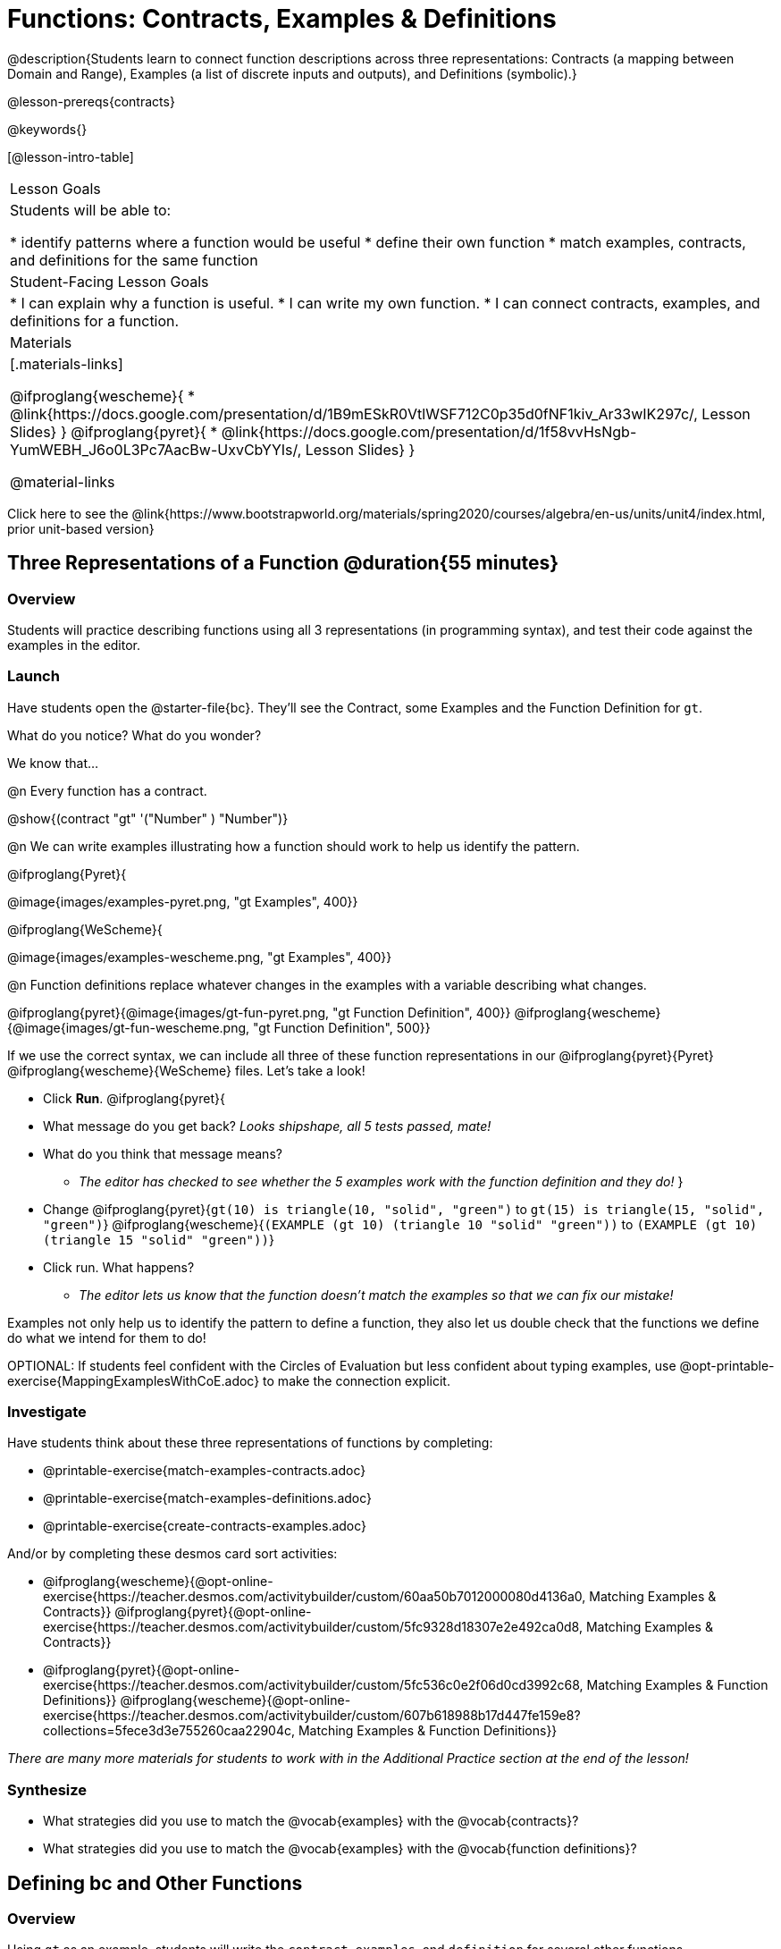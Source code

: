 = Functions: Contracts, Examples & Definitions

@description{Students learn to connect function descriptions across three representations: Contracts (a mapping between Domain and Range), Examples (a list of discrete inputs and outputs), and Definitions (symbolic).}

@lesson-prereqs{contracts}

@keywords{}

[@lesson-intro-table]
|===

| Lesson Goals
| Students will be able to:

* identify patterns where a function would be useful
* define their own function
* match examples, contracts, and definitions for the same function

| Student-Facing Lesson Goals
|
* I can explain why a function is useful.
* I can write my own function.
* I can connect contracts, examples, and definitions for a function.

| Materials
|[.materials-links]

@ifproglang{wescheme}{
* @link{https://docs.google.com/presentation/d/1B9mESkR0VtlWSF712C0p35d0fNF1kiv_Ar33wIK297c/, Lesson Slides}
}
@ifproglang{pyret}{
* @link{https://docs.google.com/presentation/d/1f58vvHsNgb-YumWEBH_J6o0L3Pc7AacBw-UxvCbYYIs/, Lesson Slides}
}

@material-links

|===

[.old-materials]
Click here to see the @link{https://www.bootstrapworld.org/materials/spring2020/courses/algebra/en-us/units/unit4/index.html, prior unit-based version}

== Three Representations of a Function @duration{55 minutes}

=== Overview
Students will practice describing functions using all 3 representations (in programming syntax), and test their code against the examples in the editor.

=== Launch

Have students open the @starter-file{bc}. They'll see the Contract, some Examples and the Function Definition for `gt`.

[.lesson-instruction]
What do you notice? What do you wonder?

[.lesson-point]
--
We know that...

@n Every function has a contract.

[.indentedpara]
@show{(contract "gt" '("Number" ) "Number")}

@n We can write examples illustrating how a function should work to help us identify the pattern.

@ifproglang{Pyret}{

[.indentedpara]
@image{images/examples-pyret.png, "gt Examples", 400}}


@ifproglang{WeScheme}{

[.indentedpara]
@image{images/examples-wescheme.png, "gt Examples", 400}}

@n Function definitions replace whatever changes in the examples with a variable describing what changes.

[.indentedpara]
@ifproglang{pyret}{@image{images/gt-fun-pyret.png, "gt Function Definition", 400}}
@ifproglang{wescheme}{@image{images/gt-fun-wescheme.png, "gt Function Definition", 500}}
--

[.lesson-instruction]
--
If we use the correct syntax, we can include all three of these function representations in our @ifproglang{pyret}{Pyret} @ifproglang{wescheme}{WeScheme} files. Let's take a look!

* Click *Run*.
@ifproglang{pyret}{
* What message do you get back? _Looks shipshape, all 5 tests passed, mate!_
* What do you think that message means?
** _The editor has checked to see whether the 5 examples work with the function definition and they do!_
}
* Change
@ifproglang{pyret}{`gt(10) is triangle(10, "solid", "green")` to `gt(15) is triangle(15, "solid", "green")`}
@ifproglang{wescheme}{`(EXAMPLE (gt 10) (triangle 10 "solid" "green"))` to `(EXAMPLE (gt 10) (triangle 15 "solid" "green"))`}
* Click run. What happens?
** _The editor lets us know that the function doesn't match the examples so that we can fix our mistake!_
--

[.lesson-point]
Examples not only help us to identify the pattern to define a function, they also let us double check that the functions we define do what we intend for them to do!

OPTIONAL: If students feel confident with the Circles of Evaluation but less confident about typing examples, use @opt-printable-exercise{MappingExamplesWithCoE.adoc} to make the connection explicit.

=== Investigate

Have students think about these three representations of functions by completing:

- @printable-exercise{match-examples-contracts.adoc}
- @printable-exercise{match-examples-definitions.adoc}
- @printable-exercise{create-contracts-examples.adoc}

And/or by completing these desmos card sort activities:

- @ifproglang{wescheme}{@opt-online-exercise{https://teacher.desmos.com/activitybuilder/custom/60aa50b7012000080d4136a0, Matching Examples & Contracts}}
@ifproglang{pyret}{@opt-online-exercise{https://teacher.desmos.com/activitybuilder/custom/5fc9328d18307e2e492ca0d8, Matching Examples & Contracts}}
- @ifproglang{pyret}{@opt-online-exercise{https://teacher.desmos.com/activitybuilder/custom/5fc536c0e2f06d0cd3992c68, Matching Examples & Function Definitions}}
@ifproglang{wescheme}{@opt-online-exercise{https://teacher.desmos.com/activitybuilder/custom/607b618988b17d447fe159e8?collections=5fece3d3e755260caa22904c, Matching Examples & Function Definitions}}

_There are many more materials for students to work with in the Additional Practice section at the end of the lesson!_

=== Synthesize

- What strategies did you use to match the @vocab{examples} with the @vocab{contracts}?
- What strategies did you use to match the @vocab{examples} with the @vocab{function definitions}?

== Defining bc and Other Functions

=== Overview
Using `gt` as an example, students will write the `contract`, `examples`, and `definition` for several other functions.

=== Launch
Have students turn to @printable-exercise{pages/contracts-examples-definitions.adoc}

[.lesson-instruction]
--
On the top half of the page you will see the contract, examples, and function definition for `gt`. Circle what is changing and label it with the word `size`. Using `gt` as a model, complete the contract, examples and function definition for `bc`.  Then type the Contract, Examples and Definition into the Definitions Area, click “Run”, and make sure all of the examples pass!

Thumbs up? Thumbs to the side? or Thumbs down? How confident do you feel that you could write the contract, examples and function definition on your own if you were given a word problem about another shape function?
--

=== Investigate

Have students complete @printable-exercise{pages/contracts-examples-definitions-stars.adoc} and @printable-exercise{pages/contracts-examples-definitions-name.adoc}.

As students work, walk around the room and make sure that they are circling what changes in the examples and labeling it with a variable name that reflects what it represents.

=== Synthesize
[.lesson-instruction]
- How were each of the representations helpful?
- Why is it important to write examples in our code?

== Additional Exercises

- @opt-printable-exercise{pages/examples-same-contracts1.adoc}
- @opt-printable-exercise{pages/examples-same-contracts2.adoc}
- @opt-printable-exercise{pages/match-contracts-examples1.adoc}
- @opt-printable-exercise{pages/match-contracts-examples2.adoc}


